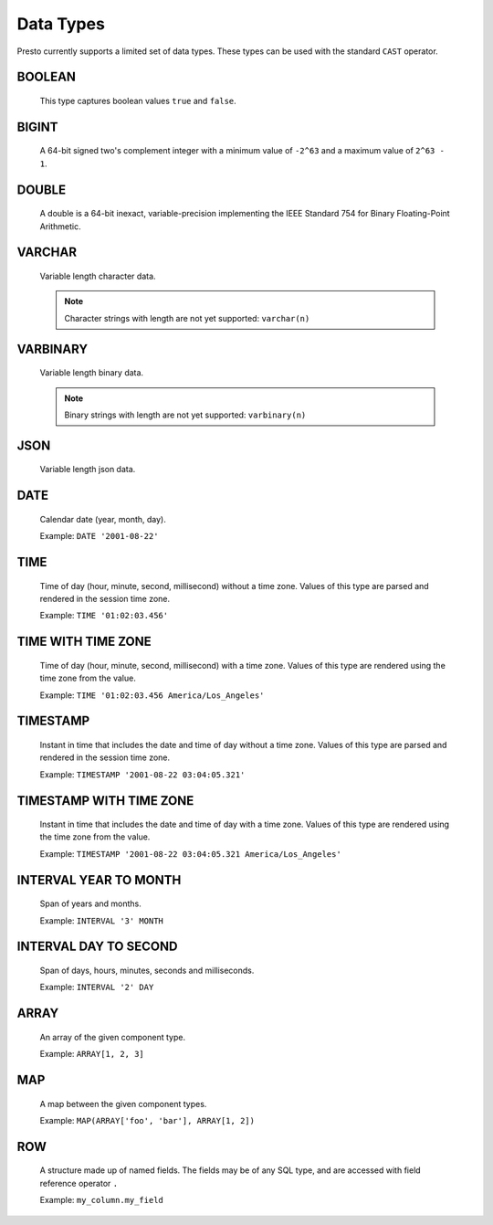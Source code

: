 ==========
Data Types
==========

Presto currently supports a limited set of data types.
These types can be used with the standard ``CAST`` operator.

BOOLEAN
-------

    This type captures boolean values ``true`` and ``false``.

BIGINT
------

    A 64-bit signed two's complement integer with a minimum value of
    ``-2^63`` and a maximum value of ``2^63 - 1``.

DOUBLE
------

    A double is a 64-bit inexact, variable-precision implementing the
    IEEE Standard 754 for Binary Floating-Point Arithmetic.

VARCHAR
-------

    Variable length character data.

    .. note::

        Character strings with length are not yet supported: ``varchar(n)``

VARBINARY
---------

    Variable length binary data.

    .. note::

        Binary strings with length are not yet supported: ``varbinary(n)``

JSON
----

    Variable length json data.

DATE
----

    Calendar date (year, month, day).

    Example: ``DATE '2001-08-22'``

TIME
----

    Time of day (hour, minute, second, millisecond) without a time zone.
    Values of this type are parsed and rendered in the session time zone.

    Example: ``TIME '01:02:03.456'``

TIME WITH TIME ZONE
-------------------

    Time of day (hour, minute, second, millisecond) with a time zone.
    Values of this type are rendered using the time zone from the value.

    Example: ``TIME '01:02:03.456 America/Los_Angeles'``

TIMESTAMP
---------

    Instant in time that includes the date and time of day without a time zone.
    Values of this type are parsed and rendered in the session time zone.

    Example: ``TIMESTAMP '2001-08-22 03:04:05.321'``

TIMESTAMP WITH TIME ZONE
------------------------

    Instant in time that includes the date and time of day with a time zone.
    Values of this type are rendered using the time zone from the value.

    Example: ``TIMESTAMP '2001-08-22 03:04:05.321 America/Los_Angeles'``

INTERVAL YEAR TO MONTH
----------------------

    Span of years and months.

    Example: ``INTERVAL '3' MONTH``

INTERVAL DAY TO SECOND
----------------------

    Span of days, hours, minutes, seconds and milliseconds.

    Example: ``INTERVAL '2' DAY``

.. _array_type:

ARRAY
-----

    An array of the given component type.

    Example: ``ARRAY[1, 2, 3]``

.. _map_type:

MAP
---

    A map between the given component types.

    Example: ``MAP(ARRAY['foo', 'bar'], ARRAY[1, 2])``

.. _row_type:

ROW
---

    A structure made up of named fields. The fields may be of any SQL type, and are
    accessed with field reference operator ``.``

    Example: ``my_column.my_field``

